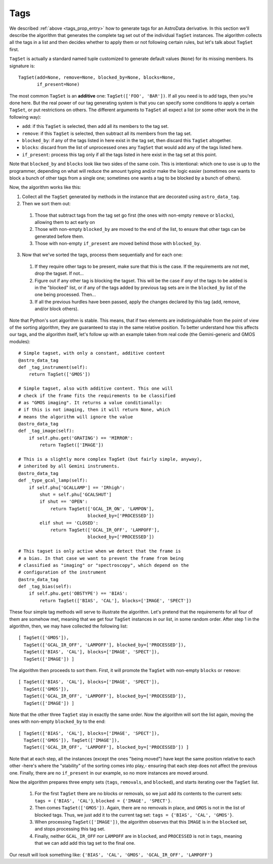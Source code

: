 .. tags.rst

.. _ad_tags:

****
Tags
****

We described :ref:`above <tags_prop_entry>` how to generate tags for an
AstroData derivative. In this section we'll describe the algorithm that
generates the complete tag set out of the individual ``TagSet`` instances. The
algorithm collects all the tags in a list and then decides whether to apply
them or not following certain rules, but let's talk about ``TagSet`` first.

``TagSet`` is actually a standard named tuple customized to generate default
values (``None``) for its missing members. Its signature is::

    TagSet(add=None, remove=None, blocked_by=None, blocks=None,
           if_present=None)

The most common ``TagSet`` is an **additive** one: ``TagSet(['FOO', 'BAR'])``.
If all you need is to add tags, then you're done here. But the real power of
our tag generating system is that you can specify some conditions to apply a
certain ``TagSet``, or put restrictions on others. The different arguments to
``TagSet`` all expect a list (or some other work the in the following way):

* ``add``: if this ``TagSet`` is selected, then add all its members to the tag
  set.
* ``remove``: if this ``TagSet`` is selected, then subtract all its members
  from the tag set.
* ``blocked_by``: if any of the tags listed in here exist in the tag set, then
  discard this ``TagSet`` altogether.
* ``blocks``: discard from the list of unprocessed ones any ``TagSet`` that
  would add any of the tags listed here.
* ``if_present``: process this tag only if all the tags listed in here exist in
  the tag set at this point.

Note that ``blocked_by`` and ``blocks`` look like two sides of the same coin.
This is intentional: which one to use is up to the programmer, depending on
what will reduce the amount typing and/or make the logic easier (sometimes one
wants to block a bunch of other tags from a single one; sometimes one wants a
tag to be blocked by a bunch of others).

Now, the algorithm works like this:

1. Collect all the ``TagSet`` generated by methods in the instance that are
   decorated using ``astro_data_tag``.
2. Then we sort them out:

  #. Those that subtract tags from the tag set go first (the ones with
     non-empty ``remove`` or ``blocks``), allowing them to act early on
  #. Those with non-empty ``blocked_by`` are moved to the end of the list, to
     ensure that other tags can be generated before them.
  #. Those with non-empty ``if_present`` are moved behind those with
     ``blocked_by``.

3. Now that we've sorted the tags, process them sequentially and for each one:

  #. If they require other tags to be present, make sure that this is the case.
     If the requirements are not met, drop the tagset. If not...
  #. Figure out if any other tag is blocking the tagset. This will be the
     case if *any* of the tags to be added is in the "blocked" list, or if
     any of the tags added by previous tag sets are in the ``blocked_by``
     list of the one being processed. Then...
  #. If all the previous hurdles have been passed, apply the changes declared
     by this tag (add, remove, and/or block others).

Note that Python's sort algorithm is stable. This means, that if two elements
are indistinguishable from the point of view of the sorting algorithm, they are
guaranteed to stay in the same relative position. To better understand how this
affects our tags, and the algorithm itself, let's follow up with an example taken
from real code (the Gemini-generic and GMOS modules)::

  # Simple tagset, with only a constant, additive content
  @astro_data_tag
  def _tag_instrument(self):
      return TagSet(['GMOS'])

  # Simple tagset, also with additive content. This one will
  # check if the frame fits the requirements to be classified
  # as "GMOS imaging". It returns a value conditionally:
  # if this is not imaging, then it will return None, which
  # means the algorithm will ignore the value
  @astro_data_tag
  def _tag_image(self):
      if self.phu.get('GRATING') == 'MIRROR':
          return TagSet(['IMAGE'])

  # This is a slightly more complex TagSet (but fairly simple, anyway),
  # inherited by all Gemini instruments.
  @astro_data_tag
  def _type_gcal_lamp(self):
      if self.phu['GCALLAMP'] == 'IRhigh':
          shut = self.phu['GCALSHUT']
          if shut == 'OPEN':
              return TagSet(['GCAL_IR_ON', 'LAMPON'],
                            blocked_by=['PROCESSED'])
          elif shut == 'CLOSED':
              return TagSet(['GCAL_IR_OFF', 'LAMPOFF'],
                            blocked_by=['PROCESSED'])

  # This tagset is only active when we detect that the frame is
  # a bias. In that case we want to prevent the frame from being
  # classified as "imaging" or "spectroscopy", which depend on the
  # configuration of the instrument
  @astro_data_tag
  def _tag_bias(self):
      if self.phu.get('OBSTYPE') == 'BIAS':
          return TagSet(['BIAS', 'CAL'], blocks=['IMAGE', 'SPECT'])

These four simple tag methods will serve to illustrate the algorithm. Let's pretend
that the requirements for all four of them are somehow met, meaning that we get four
``TagSet`` instances in our list, in some random order. After step 1 in the algorithm,
then, we may have collected the following list::

  [ TagSet(['GMOS']),
    TagSet(['GCAL_IR_OFF', 'LAMPOFF'], blocked_by=['PROCESSED']),
    TagSet(['BIAS', 'CAL'], blocks=['IMAGE', 'SPECT']),
    TagSet(['IMAGE']) ]

The algorithm then proceeds to sort them. First, it will promote the ``TagSet``
with non-empty ``blocks`` or ``remove``::

  [ TagSet(['BIAS', 'CAL'], blocks=['IMAGE', 'SPECT']),
    TagSet(['GMOS']),
    TagSet(['GCAL_IR_OFF', 'LAMPOFF'], blocked_by=['PROCESSED']),
    TagSet(['IMAGE']) ]

Note that the other three ``TagSet`` stay in exactly the same order. Now the
algorithm will sort the list again, moving the ones with non-empty
``blocked_by`` to the end::

  [ TagSet(['BIAS', 'CAL'], blocks=['IMAGE', 'SPECT']),
    TagSet(['GMOS']), TagSet(['IMAGE']),
    TagSet(['GCAL_IR_OFF', 'LAMPOFF'], blocked_by=['PROCESSED']) ]

Note that at each step, all the instances (except the ones "being moved") have
kept the same position relative to each other -here's where the "stability" of
the sorting comes into play,- ensuring that each step does not affect the previous
one. Finally, there are no ``if_present`` in our example, so no more instances are
moved around.

Now the algorithm prepares three empty sets (``tags``, ``removals``, and ``blocked``),
and starts iterating over the ``TagSet`` list.

  1. For the first ``TagSet`` there are no blocks or removals, so we just add its
     contents to the current sets: ``tags = {'BIAS', 'CAL'}``,
     ``blocked = {'IMAGE', 'SPECT'}``.
  2. Then comes ``TagSet(['GMOS'])``. Again, there are no removals in place, and
     ``GMOS`` is not in the list of blocked tags. Thus, we just add it to the current
     tag set: ``tags = {'BIAS', 'CAL', 'GMOS'}``.
  3. When processing ``TagSet(['IMAGE'])``, the algorithm observes that this ``IMAGE``
     is in the ``blocked`` set, and stops processing this tag set.
  4. Finally, neither ``GCAL_IR_OFF`` nor ``LAMPOFF`` are in ``blocked``, and
     ``PROCESSED`` is not in ``tags``, meaning that we can add add this tag set to
     the final one.
     
Our result will look something like: ``{'BIAS', 'CAL', 'GMOS', 'GCAL_IR_OFF', 'LAMPOFF'}``
